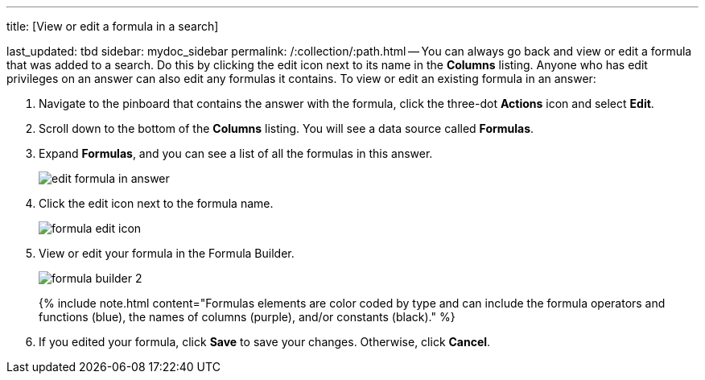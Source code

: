'''

title: [View or edit a formula in a search]

last_updated: tbd sidebar: mydoc_sidebar permalink: /:collection/:path.html -- You can always go back and view or edit a formula that was added to a search.
Do this by clicking the edit icon next to its name in the *Columns* listing.
Anyone who has edit privileges on an answer can also edit any formulas it contains.
To view or edit an existing formula in an answer:

. Navigate to the pinboard that contains the answer with the formula, click the three-dot *Actions* icon and select *Edit*.
. Scroll down to the bottom of the *Columns* listing.
You will see a data source called *Formulas*.
. Expand *Formulas*, and you can see a list of all the formulas in this answer.
+
image::{{ site.baseurl }}/images/edit_formula_in_answer.png[]

. Click the edit icon next to the formula name.
+
image::{{ site.baseurl }}/images/formula_edit_icon.png[]

. View or edit your formula in the Formula Builder.
+
image::{{ site.baseurl }}/images/formula_builder_2.png[]
+
{% include note.html content="Formulas elements are color coded by type and can include the formula operators and functions (blue), the names of columns (purple), and/or constants (black)." %}

. If you edited your formula, click *Save* to save your changes.
Otherwise, click *Cancel*.
